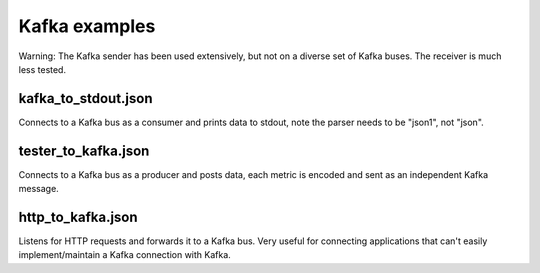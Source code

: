 Kafka examples
==============

Warning: The Kafka sender has been used extensively, but not on a diverse
set of Kafka buses. The receiver is much less tested.

kafka_to_stdout.json
--------------------

Connects to a Kafka bus as a consumer and prints data to stdout, note the
parser needs to be "json1", not "json".

tester_to_kafka.json
--------------------

Connects to a Kafka bus as a producer and posts data, each metric is
encoded and sent as an independent Kafka message.

http_to_kafka.json
------------------

Listens for HTTP requests and forwards it to a Kafka bus. Very useful for
connecting applications that can't easily implement/maintain a Kafka
connection with Kafka.
